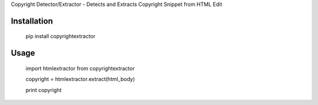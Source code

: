 Copyright Detector/Extractor - Detects and Extracts Copyright Snippet from HTML Edit

Installation
------------

  pip install copyrightextractor


Usage
-----


  import htmlextractor from copyrightextractor

  copyright = htmlextractor.extract(html_body)

  print copyright
